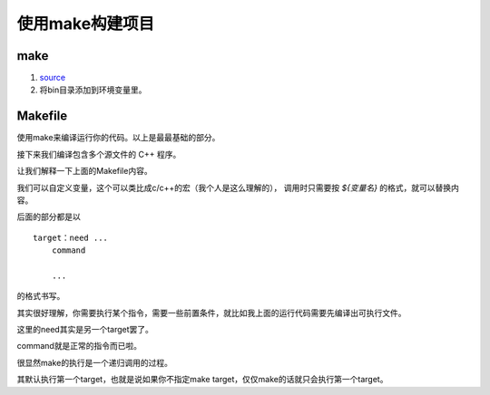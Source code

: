 使用make构建项目
================

make
************

#. `source <https://gnuwin32.sourceforge.net/packages/make.htm>`_
#. 将bin目录添加到环境变量里。

Makefile
***********

.. code-block:: cpp
    :caption: main.cpp

    #include <stdio.h>

    int main() {
        printf("this is code main.cpp\n");
        return 0;
    }

.. code-block:: makefile
    :caption: Makefile

    all:
        g++ main.cpp -o main
        main

    clean:
        del main.exe

.. code-block:: bash
    :caption: bash

    $ make
    g++ main.cpp -o main
    main
    this is code main.cpp
    $ make clean
    del main.exe

使用make来编译运行你的代码。以上是最最基础的部分。

接下来我们编译包含多个源文件的 C++ 程序。

.. code-block:: cpp
    :caption: main.cpp

    #include <stdio.h>

    #include "function.h"

    int main() {
        printf("this is code main.cpp\n");
        call();
        return 0;
    }

.. code-block:: cpp
    :caption: function.h

    #include <stdio.h>
    void call();

.. code-block:: cpp
    :caption: function.cpp

    #include "function.h"
    void call() { printf("the function is called"); }

.. code-block:: makefile
    :caption: Makefile

    CODES = main.cpp function.cpp
    EXE = main

    all: compile
        ${EXE}
        
    compile:
        g++ ${CODES} -o ${EXE}

    clean:
        del ${EXE}.exe

.. code-block:: bash
    :caption: bash

    $ make
    g++ main.cpp function.cpp -o main
    main
    this is code main.cpp
    the function is called
    $ make clean
    del main.exe

让我们解释一下上面的Makefile内容。

我们可以自定义变量，这个可以类比成c/c++的宏（我个人是这么理解的），
调用时只需要按 `${变量名}` 的格式，就可以替换内容。

后面的部分都是以

::

    target：need ...
        command
        
        ...

的格式书写。

其实很好理解，你需要执行某个指令，需要一些前置条件，就比如我上面的运行代码需要先编译出可执行文件。

这里的need其实是另一个target罢了。

command就是正常的指令而已啦。

很显然make的执行是一个递归调用的过程。

其默认执行第一个target，也就是说如果你不指定make target，仅仅make的话就只会执行第一个target。
